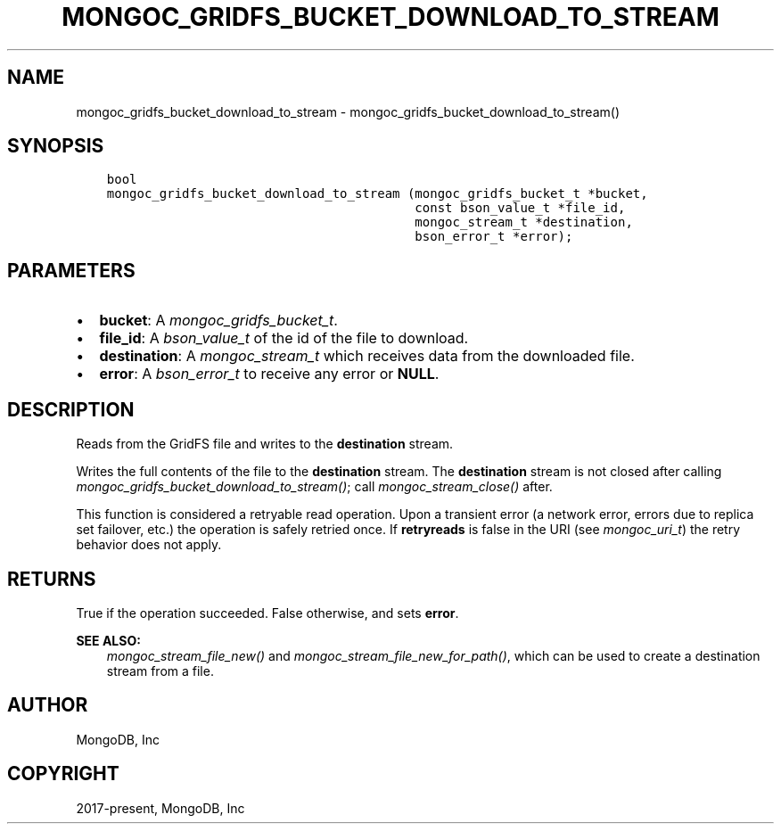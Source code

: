 .\" Man page generated from reStructuredText.
.
.
.nr rst2man-indent-level 0
.
.de1 rstReportMargin
\\$1 \\n[an-margin]
level \\n[rst2man-indent-level]
level margin: \\n[rst2man-indent\\n[rst2man-indent-level]]
-
\\n[rst2man-indent0]
\\n[rst2man-indent1]
\\n[rst2man-indent2]
..
.de1 INDENT
.\" .rstReportMargin pre:
. RS \\$1
. nr rst2man-indent\\n[rst2man-indent-level] \\n[an-margin]
. nr rst2man-indent-level +1
.\" .rstReportMargin post:
..
.de UNINDENT
. RE
.\" indent \\n[an-margin]
.\" old: \\n[rst2man-indent\\n[rst2man-indent-level]]
.nr rst2man-indent-level -1
.\" new: \\n[rst2man-indent\\n[rst2man-indent-level]]
.in \\n[rst2man-indent\\n[rst2man-indent-level]]u
..
.TH "MONGOC_GRIDFS_BUCKET_DOWNLOAD_TO_STREAM" "3" "Aug 31, 2022" "1.23.0" "libmongoc"
.SH NAME
mongoc_gridfs_bucket_download_to_stream \- mongoc_gridfs_bucket_download_to_stream()
.SH SYNOPSIS
.INDENT 0.0
.INDENT 3.5
.sp
.nf
.ft C
bool
mongoc_gridfs_bucket_download_to_stream (mongoc_gridfs_bucket_t *bucket,
                                         const bson_value_t *file_id,
                                         mongoc_stream_t *destination,
                                         bson_error_t *error);
.ft P
.fi
.UNINDENT
.UNINDENT
.SH PARAMETERS
.INDENT 0.0
.IP \(bu 2
\fBbucket\fP: A \fI\%mongoc_gridfs_bucket_t\fP\&.
.IP \(bu 2
\fBfile_id\fP: A \fI\%bson_value_t\fP of the id of the file to download.
.IP \(bu 2
\fBdestination\fP: A \fI\%mongoc_stream_t\fP which receives data from the downloaded file.
.IP \(bu 2
\fBerror\fP: A \fI\%bson_error_t\fP to receive any error or \fBNULL\fP\&.
.UNINDENT
.SH DESCRIPTION
.sp
Reads from the GridFS file and writes to the \fBdestination\fP stream.
.sp
Writes the full contents of the file to the \fBdestination\fP stream.
The \fBdestination\fP stream is not closed after calling \fI\%mongoc_gridfs_bucket_download_to_stream()\fP; call \fI\%mongoc_stream_close()\fP after.
.sp
This function is considered a retryable read operation.
Upon a transient error (a network error, errors due to replica set failover, etc.) the operation is safely retried once.
If \fBretryreads\fP is false in the URI (see \fI\%mongoc_uri_t\fP) the retry behavior does not apply.
.SH RETURNS
.sp
True if the operation succeeded. False otherwise, and sets \fBerror\fP\&.
.sp
\fBSEE ALSO:\fP
.INDENT 0.0
.INDENT 3.5
.nf
\fI\%mongoc_stream_file_new()\fP and \fI\%mongoc_stream_file_new_for_path()\fP, which can be used to create a destination stream from a file.
.fi
.sp
.UNINDENT
.UNINDENT
.SH AUTHOR
MongoDB, Inc
.SH COPYRIGHT
2017-present, MongoDB, Inc
.\" Generated by docutils manpage writer.
.
